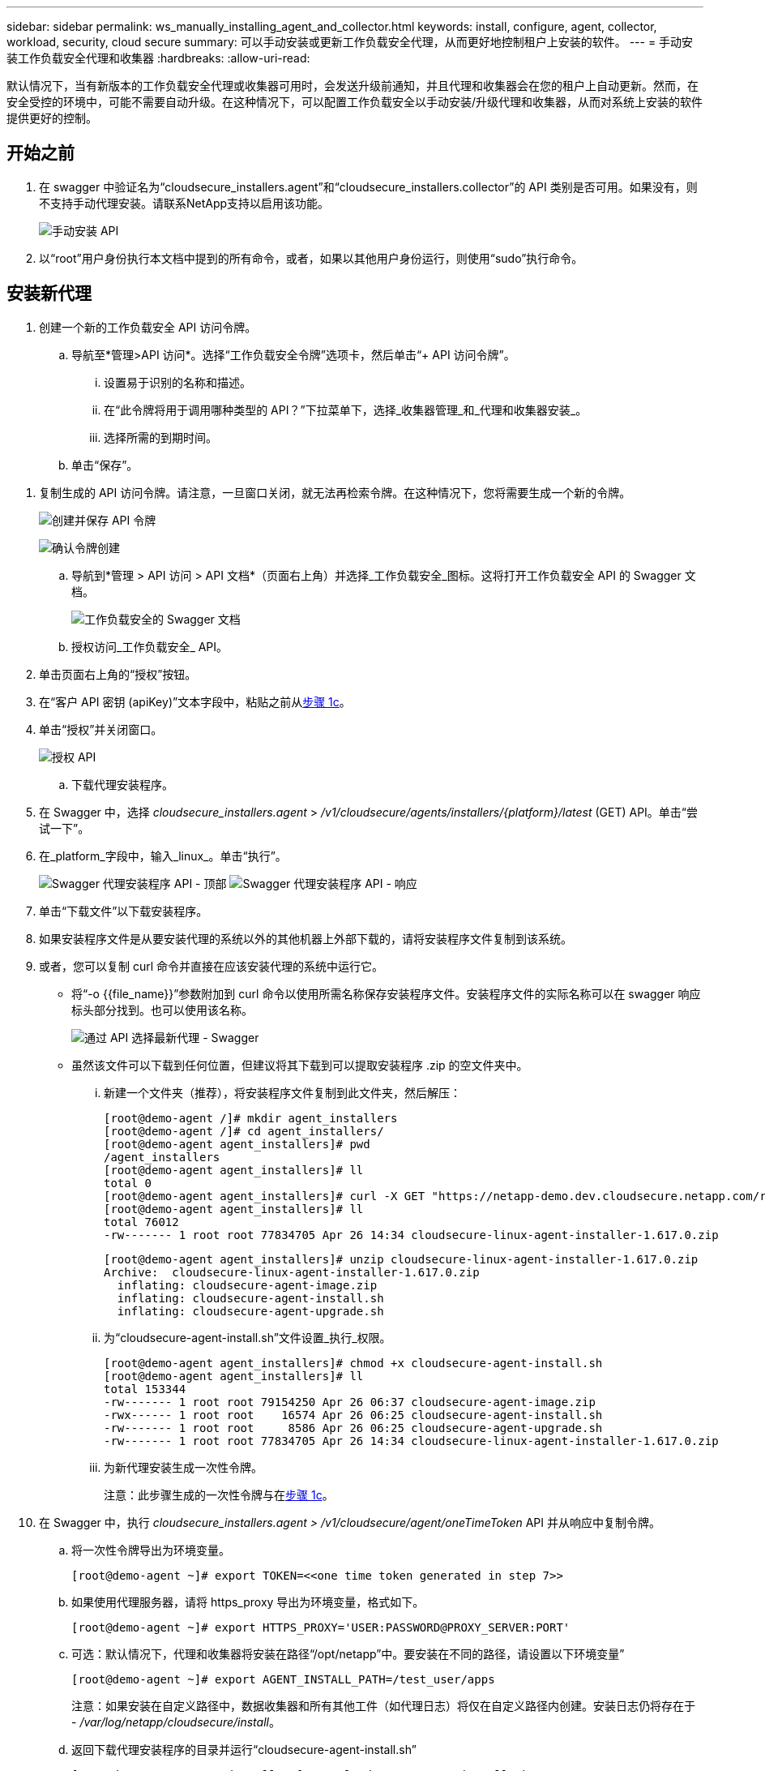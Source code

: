 ---
sidebar: sidebar 
permalink: ws_manually_installing_agent_and_collector.html 
keywords: install, configure, agent, collector, workload, security, cloud secure 
summary: 可以手动安装或更新工作负载安全代理，从而更好地控制租户上安装的软件。 
---
= 手动安装工作负载安全代理和收集器
:hardbreaks:
:allow-uri-read: 


[role="lead"]
默认情况下，当有新版本的工作负载安全代理或收集器可用时，会发送升级前通知，并且代理和收集器会在您的租户上自动更新。然而，在安全受控的环境中，可能不需要自动升级。在这种情况下，可以配置工作负载安全以手动安装/升级代理和收集器，从而对系统上安装的软件提供更好的控制。



== 开始之前

. 在 swagger 中验证名为“cloudsecure_installers.agent”和“cloudsecure_installers.collector”的 API 类别是否可用。如果没有，则不支持手动代理安装。请联系NetApp支持以启用该功能。
+
image:ws_manual_install_APIs.png["手动安装 API"]

. 以“root”用户身份执行本文档中提到的所有命令，或者，如果以其他用户身份运行，则使用“sudo”执行命令。




== 安装新代理

. 创建一个新的工作负载安全 API 访问令牌。
+
.. 导航至*管理>API 访问*。选择“工作负载安全令牌”选项卡，然后单击“+ API 访问令牌”。
+
... 设置易于识别的名称和描述。
... 在“此令牌将用于调用哪种类型的 API？”下拉菜单下，选择_收集器管理_和_代理和收集器安装_。
... 选择所需的到期时间。


.. 单击“保存”。




[[copy-access-token]]
. 复制生成的 API 访问令牌。请注意，一旦窗口关闭，就无法再检索令牌。在这种情况下，您将需要生成一个新的令牌。
+
image:ws_create_and_save_token.png["创建并保存 API 令牌"]

+
image:ws_create_and_save_token_confirm.png["确认令牌创建"]

+
.. 导航到*管理 > API 访问 > API 文档*（页面右上角）并选择_工作负载安全_图标。这将打开工作负载安全 API 的 Swagger 文档。
+
image:ws_swagger_documentation_link.png["工作负载安全的 Swagger 文档"]

.. 授权访问_工作负载安全_ API。


. 单击页面右上角的“授权”按钮。
. 在“客户 API 密钥 (apiKey)”文本字段中，粘贴之前从<<copy-access-token,步骤 1c>>。
. 单击“授权”并关闭窗口。
+
image:ws_API_authorization.png["授权 API"]

+
.. 下载代理安装程序。


. 在 Swagger 中，选择 _cloudsecure_installers.agent_ > _/v1/cloudsecure/agents/installers/{platform}/latest_ (GET) API。单击“尝试一下”。
. 在_platform_字段中，输入_linux_。单击“执行”。
+
image:ws_installers_agent_api_swagger.png["Swagger 代理安装程序 API - 顶部"] image:ws_installers_agent_api_swagger-2.png["Swagger 代理安装程序 API - 响应"]

. 单击“下载文件”以下载安装程序。
. 如果安装程序文件是从要安装代理的系统以外的其他机器上外部下载的，请将安装程序文件复制到该系统。
. 或者，您可以复制 curl 命令并直接在应该安装代理的系统中运行它。
+
** 将“-o {{file_name}}”参数附加到 curl 命令以使用所需名称保存安装程序文件。安装程序文件的实际名称可以在 swagger 响应标头部分找到。也可以使用该名称。
+
image:ws_installers_agent_api_swagger_installer_file.png["通过 API 选择最新代理 - Swagger"]

** 虽然该文件可以下载到任何位置，但建议将其下载到可以提取安装程序 .zip 的空文件夹中。
+
... 新建一个文件夹（推荐），将安装程序文件复制到此文件夹，然后解压：
+
[listing]
----
[root@demo-agent /]# mkdir agent_installers
[root@demo-agent /]# cd agent_installers/
[root@demo-agent agent_installers]# pwd
/agent_installers
[root@demo-agent agent_installers]# ll
total 0
[root@demo-agent agent_installers]# curl -X GET "https://netapp-demo.dev.cloudsecure.netapp.com/rest/v1/cloudsecure/agents/installers/linux/latest" -H "accept: application/octet-stream" -H "X-CloudInsights-ApiKey: <<API Access Token>>" -o cloudsecure-linux-agent-installer-1.617.0.zip
[root@demo-agent agent_installers]# ll
total 76012
-rw------- 1 root root 77834705 Apr 26 14:34 cloudsecure-linux-agent-installer-1.617.0.zip
----
+
[listing]
----
[root@demo-agent agent_installers]# unzip cloudsecure-linux-agent-installer-1.617.0.zip
Archive:  cloudsecure-linux-agent-installer-1.617.0.zip
  inflating: cloudsecure-agent-image.zip
  inflating: cloudsecure-agent-install.sh
  inflating: cloudsecure-agent-upgrade.sh
----
... 为“cloudsecure-agent-install.sh”文件设置_执行_权限。
+
[listing]
----
[root@demo-agent agent_installers]# chmod +x cloudsecure-agent-install.sh
[root@demo-agent agent_installers]# ll
total 153344
-rw------- 1 root root 79154250 Apr 26 06:37 cloudsecure-agent-image.zip
-rwx------ 1 root root    16574 Apr 26 06:25 cloudsecure-agent-install.sh
-rw------- 1 root root     8586 Apr 26 06:25 cloudsecure-agent-upgrade.sh
-rw------- 1 root root 77834705 Apr 26 14:34 cloudsecure-linux-agent-installer-1.617.0.zip

----
... 为新代理安装生成一次性令牌。
+
注意：此步骤生成的一次性令牌与在<<copy-access-token,步骤 1c>>。





. 在 Swagger 中，执行 _cloudsecure_installers.agent > /v1/cloudsecure/agent/oneTimeToken_ API 并从响应中复制令牌。
+
.. 将一次性令牌导出为环境变量。
+
[listing]
----
[root@demo-agent ~]# export TOKEN=<<one time token generated in step 7>>
----
.. 如果使用代理服务器，请将 https_proxy 导出为环境变量，格式如下。
+
[listing]
----
[root@demo-agent ~]# export HTTPS_PROXY='USER:PASSWORD@PROXY_SERVER:PORT'
----
.. 可选：默认情况下，代理和收集器将安装在路径“/opt/netapp”中。要安装在不同的路径，请设置以下环境变量”
+
[listing]
----
[root@demo-agent ~]# export AGENT_INSTALL_PATH=/test_user/apps
----
+
注意：如果安装在自定义路径中，数据收集器和所有其他工件（如代理日志）将仅在自定义路径内创建。安装日志仍将存在于 - _/var/log/netapp/cloudsecure/install_。

.. 返回下载代理安装程序的目录并运行“cloudsecure-agent-install.sh”
+
[listing]
----
[root@demo-agent agent_installers]# ./ cloudsecure-agent-install.sh
----
+
注意：如果用户没有在“bash”shell 中运行，则导出命令可能不起作用。在这种情况下，步骤 8 至 11 可以合并并按如下所示运行。  HTTPS_PROXY 和 AGENT_INSTALL_PATH 是可选的，如果不需要可以忽略。

+
[listing]
----
sudo /bin/bash -c "TOKEN=<<one time token generated in step 7>> HTTPS_PROXY=<<proxy details in the format mentioned in step 9>> AGENT_INSTALL_PATH=<<custom_path_to_install_agent>> ./cloudsecure-agent-install.sh"
----
+
此时，代理应该已成功安装。

.. 代理安装的健全性检查：


. 运行“systemctl status cloudsecure-agent.service”并验证代理服务是否处于_running_状态。
+
[listing]
----
[root@demo-agent ~]# systemctl status cloudsecure-agent.service
 cloudsecure-agent.service - Cloud Secure Agent Daemon Service
   Loaded: loaded (/usr/lib/systemd/system/cloudsecure-agent.service; enabled; vendor preset: disabled)
   Active: active (running) since Fri 2024-04-26 02:50:37 EDT; 12h ago
 Main PID: 15887 (java)
    Tasks: 72
   CGroup: /system.slice/cloudsecure-agent.service
           ├─15887 java -Dconfig.file=/test_user/apps/cloudsecure/agent/conf/application.conf -Dagent.proxy.host= -Dagent.proxy.port= -Dagent.proxy.user= -Dagent.proxy.password= -Dagent.env=prod -Dagent.base.path=/test_user/apps/cloudsecure/agent -...

----
. 代理应该在“代理”页面中可见，并且处于“连接”状态。
+
image:ws_agentsPageShowingConnected.png["显示已连接代理的 UI"]

+
.. 安装后清理。


. 如果代理安装成功，则可以删除下载的代理安装程序文件。




== 安装新的数据收集器。

注意：本文档包含安装“ONTAP SVM 数据收集器”的说明。相同的步骤适用于“Cloud Volumes ONTAP数据收集器”和“Amazon FSx for NetApp ONTAP数据收集器”。

. 进入需要安装收集器的系统，在_agent安装路径_目录下创建一个名为_./tmp/collectors_的目录。
+
注意：如果代理安装在 _/opt/netapp_ 中，则导航到 _/opt/netapp/cloudsecure_。

+
[listing]
----
[root@demo-agent ~]# cd {agent-install-path}/cloudsecure
[root@demo-agent ~]# mkdir -p ./tmp/collectors
----
. 递归地将 _tmp_ 目录的所有权更改为 *cssys:cssys*（cssys 用户和组将在代理安装期间创建）。
+
[listing]
----
[root@demo-agent /]# chown -R cssys:cssys tmp/
[root@demo-agent /]# cd ./tmp
[root@demo-agent tmp]# ll | grep collectors
drwx------ 2 cssys         cssys 4096 Apr 26 15:56 collectors
----
. 现在我们需要获取收集器版本和收集器的 UUID。导航到“cloudsecure_config.collector-types”API。
. 转到 swagger，“cloudsecure_config.collector-types > /v1/cloudsecure/collector-types”（GET）API。在“collectorCategory”下拉菜单中，选择收集器类型为“DATA”。选择“全部”以获取所有收集器类型详细信息。
. 复制所需收集器类型的 UUID。
+
image:ws_collectorAPIShowingUUID.png["显示 UUID 的收集器 API 响应"]

. 下载收集器安装程序。
+
.. 导航到“cloudsecure_installers.collector > /v1/cloudsecure/collector-types/installers/{collectorTypeUUID}” (GET) API。输入上一步复制的 UUID 并下载安装程序文件。
+
image:ws_downloadCollectorByUUID.png["通过 UUID 下载收集器的 API"]

.. 如果安装程序文件是在不同的机器上外部下载的，请将安装程序文件复制到代理正在运行的系统并放置在目录 _/{agent-install-path}/cloudsecure/tmp/collectors_ 中。
.. 或者，您可以从相同的 API 复制 curl 命令并直接在要安装收集器的系统上运行它。
+
请注意，文件名应与下载收集器 API 的响应标头中的名称相同。请参见下面的屏幕截图。

+
注意：如果代理安装在 _/opt/netapp_ 中，则导航到 _/opt/netapp/cloudsecure/tmp/collectors_。

+
image:ws_curl_command.png["显示混淆令牌的示例 Curl 命令"]

+
[listing]
----
[root@demo-agent collectors]# cd {agent-install-path}/cloudsecure/tmp/collectors
[root@demo-agent collectors]# pwd
/opt/netapp/cloudsecure/tmp/collectors

[root@demo-agent collectors]# curl -X GET "https://netapp-demo.dev.cloudsecure.netapp.com/rest/v1/cloudsecure/collector-types/installers/1829df8a-c16d-45b1-b72a-ed5707129870" -H "accept: application/octet-stream" -H "X-CloudInsights-ApiKey: <<API Access Token>>" -o cs-ontap-dsc_1.286.0.zip
----


. 将收集器安装程序 zip 文件的所有权更改为 *cssys:cssys*。
+
[listing]
----
-rw------- 1 root root 50906252 Apr 26 16:11 cs-ontap-dsc_1.286.0.zip
[root@demo-agent collectors]# chown cssys:cssys cs-ontap-dsc_1.286.0.zip
[root@demo-agent collectors]# ll
total 49716
-rw------- 1 cssys cssys 50906252 Apr 26 16:11 cs-ontap-dsc_1.286.0.zip
----
. 导航到 *工作负载安全 > 收集器* 并选择 *+收集器*。选择 _ONTAP SVM_ 收集器。
. 配置收集器详细信息并_保存_收集器。
. 单击“保存”后，代理进程将从_/{agent-install-path}/cloudsecure/tmp/collectors/_ 目录中找到收集器安装程序并安装收集器。
. 作为替代选项，除了通过 UI 添加收集器之外，还可以通过 API 添加。
+
.. 导航到“cloudsecure_config.collectors”>“/v1/cloudsecure/collectors”（POST）API。
.. 在示例下拉菜单中，选择“ONTAP SVM 数据收集器 json 示例”，更新收集器配置详细信息并执行。
+
image:ws_API_add_collector.png["添加收集器的 API"]



. 收集器现在应该在“数据收集器”部分下可见。
+
image:ws_collectorPageList.png["显示收藏家的 UI 列表页面"]

. 安装后清理。
+
.. 如果收集器安装成功，则可以删除目录 _/{agent-install-path}/cloudsecure/tmp/collectors_ 中的所有文件。






== 安装新的用户目录收集器

注意：在本文档中，我们提到了安装 LDAP 收集器的步骤。安装 AD 收集器也适用相同的步骤。

. 1.进入需要安装收集器的系统，在_agent安装路径_目录下创建一个名为_./tmp/collectors_的目录。
+
注意：如果代理安装在 _/opt/netapp_ 中，则导航到 _/opt/netapp/cloudsecure_。

+
[listing]
----
[root@demo-agent ~]# cd {agent-install-path}/cloudsecure
[root@demo-agent ~]# mkdir -p ./tmp/collectors
----
+
.. 将 _collectors_ 目录的所有权更改为 *cssys:cssys*
+
[listing]
----
[root@demo-agent /]# chown -R cssys:cssys tmp/
[root@demo-agent /]# cd ./tmp

[root@demo-agent tmp]# ll | grep collectors
drwx------ 2 cssys         cssys 4096 Apr 26 15:56 collectors

----


. 现在我们需要获取收集器的版本和 UUID。导航到“cloudsecure_config.collector-types”API。在 collectorCategory 下拉菜单中，选择收集器类型为“USER”。选择“全部”以在单个请求中获取所有收集器类型详细信息。
+
image:ws_API_collector_all.png["获取所有收集器的 API"]

. 复制 LDAP 收集器的 UUID。
+
image:ws_LDAP_collector_UUID.png["API 响应显示 LDAP 收集器 UUID"]

. 下载收集器安装程序。
+
.. 导航到“cloudsecure_installers.collector”>“/v1/cloudsecure/collector-types/installers/{collectorTypeUUID}”（GET）API。输入上一步复制的 UUID 并下载安装程序文件。
+
image:ws_LDAP_collector_UUID_download.png["下载收集器的 API 和响应"]

.. 如果安装程序文件是在不同的机器上外部下载的，请将安装程序文件复制到代理正在运行的系统和目录 _/{agent-installation-path}/cloudsecure/tmp/collectors_ 中。
.. 或者，您可以从相同的 API 复制 curl 命令并直接在应该安装收集器的系统中运行它。
+
请注意，文件名应与下载收集器 API 的响应标头中的名称相同。请参见下面的屏幕截图。

+
另请注意，如果代理安装在 _/opt/netapp_ 中，则导航到 _/opt/netapp/cloudsecure/tmp/collectors_。

+
image:ws_curl_command.png["Curl 命令 API"]



+
[listing]
----
[root@demo-agent collectors]# cd {agent-install-path}/cloudsecure/tmp/collectors
[root@demo-agent collectors]# pwd
/opt/netapp/cloudsecure/tmp/collectors

[root@demo-agent collectors]# curl -X GET "https://netapp-demo.dev.cloudsecure.netapp.com/rest/v1/cloudsecure/collector-types/installers/37fb37bd-6078-4c75-a64f-2b14cb1a1eb1" -H "accept: application/octet-stream" -H "X-CloudInsights-ApiKey: <<API Access Token>>" -o cs-ldap-dsc_1.322.0.zip
----
. 将收集器安装程序 zip 文件的所有权更改为 cssys:cssys。
+
[listing]
----
[root@demo-agent collectors]# ll
total 37156
-rw------- 1 root root 38045966 Apr 29 10:02 cs-ldap-dsc_1.322.0.zip
[root@demo-agent collectors]# chown cssys:cssys cs-ldap-dsc_1.322.0.zip
[root@demo-agent collectors]# ll
total 37156
-rw------- 1 cssys cssys 38045966 Apr 29 10:02 cs-ldap-dsc_1.322.0.zip

----
. 导航到“用户目录收集器”页面并单击“+ 用户目录收集器”。
+
image:ws_user_directory_collector.png["添加用户目录收集器"]

. 选择“LDAP 目录服务器”。
+
image:ws_LDAP_user_select.png["用于选择 LDAP 用户的 UI 窗口"]

. 输入 LDAP 目录服务器详细信息并单击“保存”
+
image:ws_LDAP_user_Details.png["显示 LDAP 用户详细信息的 UI"]

. 单击“保存”后，代理服务将从_/{agent-install-path}/cloudsecure/tmp/collectors/_ 目录中找到收集器安装程序并安装收集器。
. 作为替代选项，除了通过 UI 添加收集器之外，还可以通过 API 添加。
+
.. 导航到“cloudsecure_config.collectors”>“/v1/cloudsecure/collectors”（POST）API。
.. 在示例下拉菜单中，选择“LDAP 目录服务器用户收集器 json 示例”，更新收集器配置详细信息，然后单击“执行”。
+
image:ws_API_LDAP_Collector.png["LDAP 收集器的 API"]



. 现在应该在“用户目录收集器”部分下可以看到收集器。
+
image:ws_LDAP_collector_list.png["UI 中的 LDAP 收集器列表"]

. 安装后清理。
+
.. 如果收集器安装成功，则可以删除目录 _/{agent-install-path}/cloudsecure/tmp/collectors_ 中的所有文件。






== 升级代理

当代理/收集器有新版本可用时，将会发送电子邮件通知。

. 下载最新的代理安装程序。
+
.. 下载最新安装程序的步骤与“安装新代理”中的步骤类似。在 swagger 中，选择“cloudsecure_installers.agent”>“/v1/cloudsecure/agents/installers/{platform}/latest” API，输入平台“linux”并下载安装程序 zip 文件。或者，也可以使用 curl 命令。解压缩安装程序文件。


. 设置“cloudsecure-agent-upgrade.sh”文件的执行权限。
+
[listing]
----
[root@demo-agent agent_installers]# unzip cloudsecure-linux-agent-installer-1.618.0.zip
Archive:  cloudsecure-linux-agent-installer-1.618.0.zip
  inflating: cloudsecure-agent-image.zip
  inflating: cloudsecure-agent-install.sh
  inflating: cloudsecure-agent-upgrade.sh
[root@demo-agent agent_installers]# ll
total 153344
-rw------- 1 root root 79154230 Apr 26  2024 cloudsecure-agent-image.zip
-rw------- 1 root root    16574 Apr 26  2024 cloudsecure-agent-install.sh
-rw------- 1 root root     8586 Apr 26  2024 cloudsecure-agent-upgrade.sh
-rw------- 1 root root 77834660 Apr 26 17:35 cloudsecure-linux-agent-installer-1.618.0.zip
[root@demo-agent agent_installers]# chmod +x cloudsecure-agent-upgrade.sh
[root@demo-agent agent_installers]# ll
total 153344
-rw------- 1 root root 79154230 Apr 26  2024 cloudsecure-agent-image.zip
-rw------- 1 root root    16574 Apr 26  2024 cloudsecure-agent-install.sh
-rwx------ 1 root root     8586 Apr 26  2024 cloudsecure-agent-upgrade.sh
-rw------- 1 root root 77834660 Apr 26 17:35 cloudsecure-linux-agent-installer-1.618.0.zip

----
. 运行“cloudsecure-agent-upgrade.sh”脚本。如果脚本成功运行，它将在输出中打印消息“Cloudsecure 代理已成功升级。”。
. 运行以下命令“systemctl daemon-reload”
+
[listing]
----
[root@demo-agent ~]# systemctl daemon-reload
----
. 重新启动代理服务。
+
[listing]
----
[root@demo-agent ~]# systemctl restart cloudsecure-agent.service
----
+
此时，代理应该已成功升级。

. 代理升级后进行健全性检查。
+
.. 导航到安装代理的路径（例如，“/opt/netapp/cloudsecure/”）。符号链接“agent”应该指向新版本的代理。
+
[listing]
----
[root@demo-agent cloudsecure]# pwd
/opt/netapp/cloudsecure
[root@demo-agent cloudsecure]# ll
total 40
lrwxrwxrwx  1 cssys cssys  114 Apr 26 17:38 agent -> /test_user/apps/cloudsecure/cloudsecure-agent-1.618.0
drwxr-xr-x  4 cssys cssys 4096 Apr 25 10:45 agent-certs
drwx------  2 cssys cssys 4096 Apr 25 16:18 agent-logs
drwx------ 11 cssys cssys 4096 Apr 26 02:50 cloudsecure-agent-1.617.0
drwx------ 11 cssys cssys 4096 Apr 26 17:42 cloudsecure-agent-1.618.0
drwxr-xr-x  3 cssys cssys 4096 Apr 26 02:45 collector-image
drwx------  2 cssys cssys 4096 Apr 25 10:45 conf
drwx------  3 cssys cssys 4096 Apr 26 16:39 data-collectors
-rw-r--r--  1 root  root    66 Apr 25 10:45 sysctl.conf.bkp
drwx------  2 root  root  4096 Apr 26 17:38 tmp

----
.. 代理应该在“代理”页面中可见，并且处于“连接”状态。
+
image:ws_agentsPageShowingConnected.png["显示已连接代理的 UI"]



. 安装后清理。
+
.. 如果代理安装成功，则可以删除下载的代理安装程序文件。






== 升级收集器

注意：所有类型的收集器的升级步骤都是相同的。我们将在本文档中演示“ONTAP SVM”收集器升级。

. 转到需要升级收集器的系统，并在_代理安装路径_目录下创建目录_./tmp/collectors_（如果尚不存在）。
+
注意：如果代理安装在 _/opt/netapp_ 中，则导航到 _/opt/netapp/cloudsecure_ 目录。

+
[listing]
----
[root@demo-agent ~]# cd {agent-install-path}/cloudsecure
[root@demo-agent ~]# mkdir -p ./tmp/collectors
----
. 确保目录“collectors”归 _cssys:cssys_ 所有。
+
[listing]
----
[root@demo-agent /]# chown -R cssys:cssys tmp/
[root@demo-agent /]# cd ./tmp
[root@demo-agent tmp]# ll | grep collectors
drwx------ 2 cssys         cssys 4096 Apr 26 15:56 collectors
----
. 在 swagger 中，导航到“cloudsecure_config.collector-types”GET API。在“collectorCategory”下拉菜单中，选择“DATA”（对于用户目录收集器，选择“USER”或“ALL”）。
+
从响应主体复制 UUID 和版本。

+
image:ws_collector_uuid_and_version.png["API 响应突出显示收集器 UUID 和版本"]

. 下载最新的收集器安装程序文件。
+
.. 导航到 _cloudsecure_installers.collector_ > _/v1/cloudsecure/collector-types/installers/{collectorTypeUUID}_ API。输入从上一步复制的_collectorTypeUUID_。将安装程序下载到 _/{agent-install-path}/cloudsecure/tmp/collectors_ 目录。
.. 或者也可以使用相同API的curl命令。
+
image:ws_curl_command_only.png["Curl 命令示例"]

+
注意：文件名应与下载收集器 API 的响应头中的名称相同。



. 将收集器安装程序 zip 文件的所有权更改为 cssys:cssys。
+
[listing]
----
[root@demo-agent collectors]# ll
total 55024
-rw------- 1 root root 56343750 Apr 26 19:00 cs-ontap-dsc_1.287.0.zip
[root@demo-agent collectors]# chown cssys:cssys cs-ontap-dsc_1.287.0.zip
[root@demo-agent collectors]# ll
total 55024
-rw------- 1 cssys cssys 56343750 Apr 26 19:00 cs-ontap-dsc_1.287.0.zip

----
. 触发升级收集器 API。
+
.. 在 swagger 中，导航到“cloudsecure_installers.collector”>“/v1/cloudsecure/collector-types/upgrade”（PUT）API。
.. 在“示例”下拉菜单中，选择“ONTAP SVM 数据收集器升级 json 示例”以填充示例负载。
.. 用从中复制的版本替换版本<<copy-access-token,第 3 步>>并点击“执行”。
+
image:ws_svm_ontap_collector_upgrade_example_json.png["Swagger UI 中的 SVM 升级示例"]

+
等待几秒钟。收集器将自动升级。



. 健全性检查。
+
收集器应该在 UI 中处于运行状态。

. 升级后清理：
+
.. 如果收集器升级成功，则可以删除目录 _/{agent-install-path}/cloudsecure/tmp/collectors_ 中的所有文件。




重复上述步骤来升级其他类型的收集器。



== 常见问题和修复。

. AGENT014 错误
+
如果收集器安装程序文件不在 _/{agent-install-path}/cloudsecure/tmp/collectors_ 目录中或者无法访问，则会出现此错误。确保安装程序文件已下载，并且_collectors_和安装程序 zip 文件的完整目录结构归 cssys:cssys 所有，然后重新启动代理服务：_systemctl restart cloudsecure-agent.service_。

+
image:ws_agent014_error.png["UI 屏幕显示“代理 014”错误悬停提示"]

. 未授权错误
+
[listing]
----
{
  "errorMessage": "Requested public API is not allowed to be accessed by input API access token.",
  "errorCode": "NOT_AUTHORIZED"
}

----
+
如果生成 API 访问令牌时没有选择所有必需的 API 类别，则会显示此错误。通过选择所有必需的 API 类别来生成新的 API 访问令牌。


